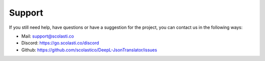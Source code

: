 Support
=======

If you still need help, have questions or have a suggestion for the project, you can contact us in the following ways:

* Mail: support@scolasti.co
* Discord: https://go.scolasti.co/discord
* Github: https://github.com/scolastico/DeepL-JsonTranslator/issues
